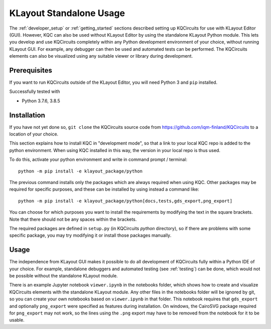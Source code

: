 .. _standalone:

KLayout Standalone Usage
========================

The :ref:`developer_setup` or :ref:`getting_started` sections described setting up KQCircuits for use
with KLayout Editor (GUI). However, KQC can also be used without KLayout
Editor by using the standalone KLayout Python module. This lets you develop
and use KQCircuits completely within any Python development environment of
your choice, without running KLayout GUI. For example, any debugger can then
be used and automated tests can be performed. The KQCircuits elements can
also be visualized using any suitable viewer or library during development.

Prerequisites
-------------

If you want to run KQCircuits outside of the KLayout Editor, you will need
Python 3 and ``pip`` installed.

Successfully tested with

- Python 3.7.6, 3.8.5

Installation
-------------

If you have not yet done so, ``git clone`` the KQCircuits source code from
https://github.com/iqm-finland/KQCircuits to a location of your choice.

This section explains how to install KQC in "development mode", so that a
link to your local KQC repo is added to the python environment. When using
KQC installed in this way, the version in your local repo is thus used.

To do this, activate your python environment and write in command prompt /
terminal::

    python -m pip install -e klayout_package/python

The previous command installs only the packages which are always required
when using KQC. Other packages may be required for specific purposes, and
these can be installed by using instead a command like::

    python -m pip install -e klayout_package/python[docs,tests,gds_export,png_export]

You can choose for which purposes you want to install the requirements by
modifying the text in the square brackets. Note that there should not be any
spaces within the brackets.

The required packages are defined in ``setup.py`` (in KQCircuits `python` directory), so
if there are problems with some specific package, you may try modifying it or
install those packages manually.

Usage
-----

The independence from KLayout GUI makes it possible to do all development of
KQCircuits fully within a Python IDE of your choice. For example, standalone
debuggers and automated testing (see :ref:`testing`) can be done, which would
not be possible without the standalone KLayout module.

There is an example Jupyter notebook ``viewer.ipynb`` in the notebooks
folder, which shows how to create and visualize KQCircuits elements with the
standalone KLayout module. Any other files in the notebooks folder will be
ignored by git, so you can create your own notebooks based on ``viewer.ipynb``
in that folder. This notebook requires that ``gds_export`` and
optionally ``png_export`` were specified as features during installation. On
windows, the CairoSVG package required for ``png_export`` may not work, so
the lines using the ``.png`` export may have to be removed from the notebook
for it to be usable.
